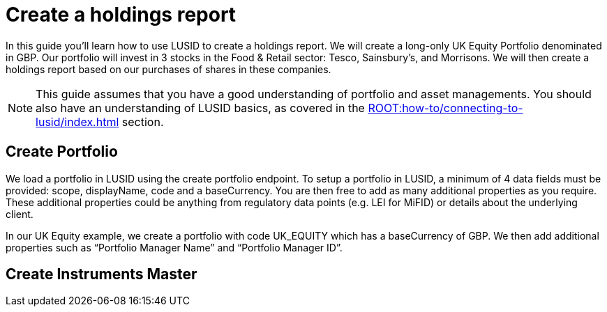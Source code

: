 = Create a holdings report
:description: In this guide you'll learn how to use LUSID by FINBOURNE to create a holdings report.

In this guide you'll learn how to use LUSID to create a holdings report.
We will create a long-only UK Equity Portfolio denominated in GBP.
Our portfolio will invest in 3 stocks in the Food & Retail sector: Tesco, Sainsbury’s, and Morrisons.
We will then create a holdings report based on our purchases of shares in these companies.

[NOTE]
====
This guide assumes that you have a good understanding of portfolio and asset managements.
You should also have an understanding of LUSID basics, as covered in the xref:ROOT:how-to/connecting-to-lusid/index.adoc[] section.
====

== Create Portfolio

We load a portfolio in LUSID using the create portfolio endpoint.
To setup a portfolio in LUSID, a minimum of 4 data fields must be provided: scope, displayName, code and a baseCurrency.
You are then free to add as many additional properties as you require.
These additional properties could be anything from regulatory data points (e.g. LEI for MiFID) or details about the underlying client.

In our UK Equity example, we create a portfolio with code UK_EQUITY which has a baseCurrency of GBP. We then add additional properties such as “Portfolio Manager Name” and “Portfolio Manager ID”.

== Create Instruments Master
